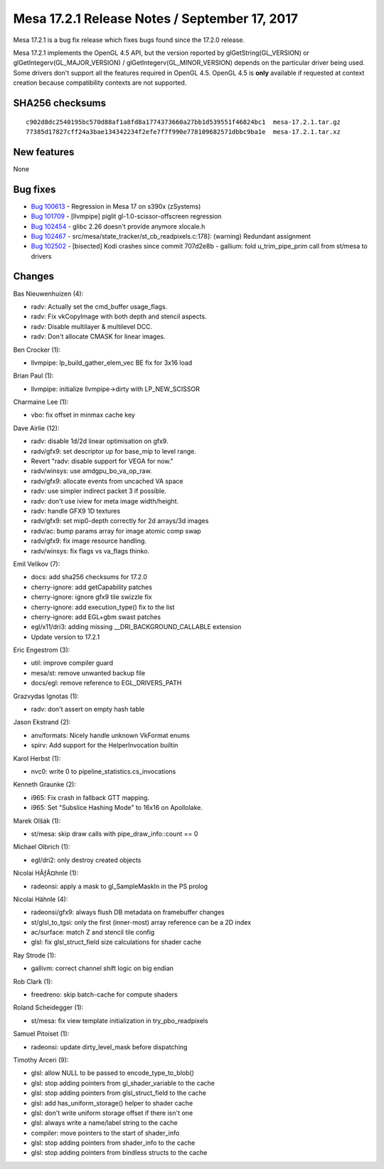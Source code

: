 Mesa 17.2.1 Release Notes / September 17, 2017
==============================================

Mesa 17.2.1 is a bug fix release which fixes bugs found since the 17.2.0
release.

Mesa 17.2.1 implements the OpenGL 4.5 API, but the version reported by
glGetString(GL_VERSION) or glGetIntegerv(GL_MAJOR_VERSION) /
glGetIntegerv(GL_MINOR_VERSION) depends on the particular driver being
used. Some drivers don't support all the features required in OpenGL
4.5. OpenGL 4.5 is **only** available if requested at context creation
because compatibility contexts are not supported.

SHA256 checksums
----------------

::

   c902d8dc2540195bc570d88af1a8fd8a1774373660a27bb1d539551f46824bc1  mesa-17.2.1.tar.gz
   77385d17827cff24a3bae134342234f2efe7f7f990e778109682571dbbc9ba1e  mesa-17.2.1.tar.xz

New features
------------

None

Bug fixes
---------

-  `Bug 100613 <https://bugs.freedesktop.org/show_bug.cgi?id=100613>`__
   - Regression in Mesa 17 on s390x (zSystems)
-  `Bug 101709 <https://bugs.freedesktop.org/show_bug.cgi?id=101709>`__
   - [llvmpipe] piglit gl-1.0-scissor-offscreen regression
-  `Bug 102454 <https://bugs.freedesktop.org/show_bug.cgi?id=102454>`__
   - glibc 2.26 doesn't provide anymore xlocale.h
-  `Bug 102467 <https://bugs.freedesktop.org/show_bug.cgi?id=102467>`__
   - src/mesa/state_tracker/st_cb_readpixels.c:178]: (warning) Redundant
   assignment
-  `Bug 102502 <https://bugs.freedesktop.org/show_bug.cgi?id=102502>`__
   - [bisected] Kodi crashes since commit 707d2e8b - gallium: fold
   u_trim_pipe_prim call from st/mesa to drivers

Changes
-------

Bas Nieuwenhuizen (4):

-  radv: Actually set the cmd_buffer usage_flags.
-  radv: Fix vkCopyImage with both depth and stencil aspects.
-  radv: Disable multilayer & multilevel DCC.
-  radv: Don't allocate CMASK for linear images.

Ben Crocker (1):

-  llvmpipe: lp_build_gather_elem_vec BE fix for 3x16 load

Brian Paul (1):

-  llvmpipe: initialize llvmpipe->dirty with LP_NEW_SCISSOR

Charmaine Lee (1):

-  vbo: fix offset in minmax cache key

Dave Airlie (12):

-  radv: disable 1d/2d linear optimisation on gfx9.
-  radv/gfx9: set descriptor up for base_mip to level range.
-  Revert "radv: disable support for VEGA for now."
-  radv/winsys: use amdgpu_bo_va_op_raw.
-  radv/gfx9: allocate events from uncached VA space
-  radv: use simpler indirect packet 3 if possible.
-  radv: don't use iview for meta image width/height.
-  radv: handle GFX9 1D textures
-  radv/gfx9: set mip0-depth correctly for 2d arrays/3d images
-  radv/ac: bump params array for image atomic comp swap
-  radv/gfx9: fix image resource handling.
-  radv/winsys: fix flags vs va_flags thinko.

Emil Velikov (7):

-  docs: add sha256 checksums for 17.2.0
-  cherry-ignore: add getCapability patches
-  cherry-ignore: ignore gfx9 tile swizzle fix
-  cherry-ignore: add execution_type() fix to the list
-  cherry-ignore: add EGL+gbm swast patches
-  egl/x11/dri3: adding missing \__DRI_BACKGROUND_CALLABLE extension
-  Update version to 17.2.1

Eric Engestrom (3):

-  util: improve compiler guard
-  mesa/st: remove unwanted backup file
-  docs/egl: remove reference to EGL_DRIVERS_PATH

Grazvydas Ignotas (1):

-  radv: don't assert on empty hash table

Jason Ekstrand (2):

-  anv/formats: Nicely handle unknown VkFormat enums
-  spirv: Add support for the HelperInvocation builtin

Karol Herbst (1):

-  nvc0: write 0 to pipeline_statistics.cs_invocations

Kenneth Graunke (2):

-  i965: Fix crash in fallback GTT mapping.
-  i965: Set "Subslice Hashing Mode" to 16x16 on Apollolake.

Marek Olšák (1):

-  st/mesa: skip draw calls with pipe_draw_info::count == 0

Michael Olbrich (1):

-  egl/dri2: only destroy created objects

Nicolai HÃƒÂ¤hnle (1):

-  radeonsi: apply a mask to gl_SampleMaskIn in the PS prolog

Nicolai Hähnle (4):

-  radeonsi/gfx9: always flush DB metadata on framebuffer changes
-  st/glsl_to_tgsi: only the first (inner-most) array reference can be a
   2D index
-  ac/surface: match Z and stencil tile config
-  glsl: fix glsl_struct_field size calculations for shader cache

Ray Strode (1):

-  gallivm: correct channel shift logic on big endian

Rob Clark (1):

-  freedreno: skip batch-cache for compute shaders

Roland Scheidegger (1):

-  st/mesa: fix view template initialization in try_pbo_readpixels

Samuel Pitoiset (1):

-  radeonsi: update dirty_level_mask before dispatching

Timothy Arceri (9):

-  glsl: allow NULL to be passed to encode_type_to_blob()
-  glsl: stop adding pointers from gl_shader_variable to the cache
-  glsl: stop adding pointers from glsl_struct_field to the cache
-  glsl: add has_uniform_storage() helper to shader cache
-  glsl: don't write uniform storage offset if there isn't one
-  glsl: always write a name/label string to the cache
-  compiler: move pointers to the start of shader_info
-  glsl: stop adding pointers from shader_info to the cache
-  glsl: stop adding pointers from bindless structs to the cache

